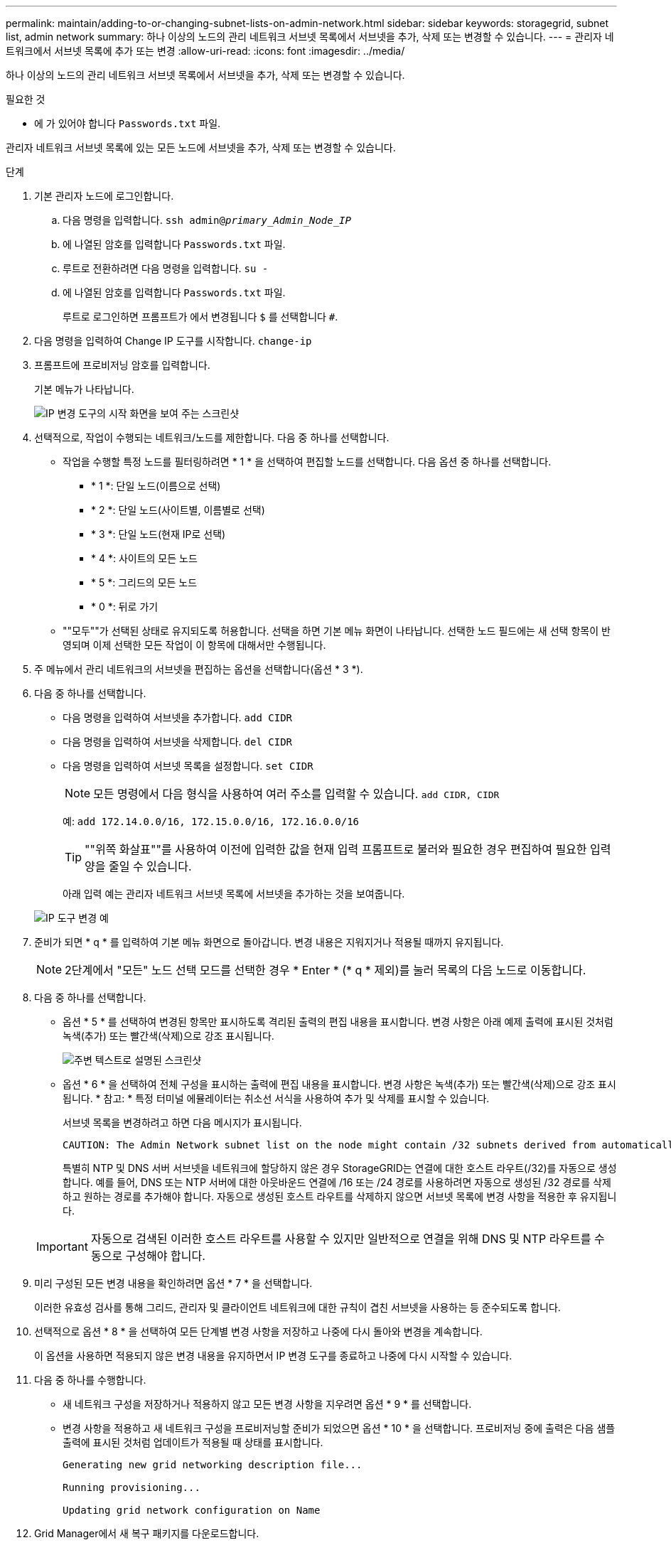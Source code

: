 ---
permalink: maintain/adding-to-or-changing-subnet-lists-on-admin-network.html 
sidebar: sidebar 
keywords: storagegrid, subnet list, admin network 
summary: 하나 이상의 노드의 관리 네트워크 서브넷 목록에서 서브넷을 추가, 삭제 또는 변경할 수 있습니다. 
---
= 관리자 네트워크에서 서브넷 목록에 추가 또는 변경
:allow-uri-read: 
:icons: font
:imagesdir: ../media/


[role="lead"]
하나 이상의 노드의 관리 네트워크 서브넷 목록에서 서브넷을 추가, 삭제 또는 변경할 수 있습니다.

.필요한 것
* 에 가 있어야 합니다 `Passwords.txt` 파일.


관리자 네트워크 서브넷 목록에 있는 모든 노드에 서브넷을 추가, 삭제 또는 변경할 수 있습니다.

.단계
. 기본 관리자 노드에 로그인합니다.
+
.. 다음 명령을 입력합니다. `ssh admin@_primary_Admin_Node_IP_`
.. 에 나열된 암호를 입력합니다 `Passwords.txt` 파일.
.. 루트로 전환하려면 다음 명령을 입력합니다. `su -`
.. 에 나열된 암호를 입력합니다 `Passwords.txt` 파일.
+
루트로 로그인하면 프롬프트가 에서 변경됩니다 `$` 를 선택합니다 `#`.



. 다음 명령을 입력하여 Change IP 도구를 시작합니다. `change-ip`
. 프롬프트에 프로비저닝 암호를 입력합니다.
+
기본 메뉴가 나타납니다.

+
image::../media/change_ip_tool_main_menu.png[IP 변경 도구의 시작 화면을 보여 주는 스크린샷]

. 선택적으로, 작업이 수행되는 네트워크/노드를 제한합니다. 다음 중 하나를 선택합니다.
+
** 작업을 수행할 특정 노드를 필터링하려면 * 1 * 을 선택하여 편집할 노드를 선택합니다. 다음 옵션 중 하나를 선택합니다.
+
*** * 1 *: 단일 노드(이름으로 선택)
*** * 2 *: 단일 노드(사이트별, 이름별로 선택)
*** * 3 *: 단일 노드(현재 IP로 선택)
*** * 4 *: 사이트의 모든 노드
*** * 5 *: 그리드의 모든 노드
*** * 0 *: 뒤로 가기


** ""모두""가 선택된 상태로 유지되도록 허용합니다. 선택을 하면 기본 메뉴 화면이 나타납니다. 선택한 노드 필드에는 새 선택 항목이 반영되며 이제 선택한 모든 작업이 이 항목에 대해서만 수행됩니다.


. 주 메뉴에서 관리 네트워크의 서브넷을 편집하는 옵션을 선택합니다(옵션 * 3 *).
. 다음 중 하나를 선택합니다.
+
** 다음 명령을 입력하여 서브넷을 추가합니다. `add CIDR`
** 다음 명령을 입력하여 서브넷을 삭제합니다. `del CIDR`
** 다음 명령을 입력하여 서브넷 목록을 설정합니다. `set CIDR`
+

NOTE: 모든 명령에서 다음 형식을 사용하여 여러 주소를 입력할 수 있습니다. `add CIDR, CIDR`

+
예: `add 172.14.0.0/16, 172.15.0.0/16, 172.16.0.0/16`

+

TIP: ""위쪽 화살표""를 사용하여 이전에 입력한 값을 현재 입력 프롬프트로 불러와 필요한 경우 편집하여 필요한 입력 양을 줄일 수 있습니다.

+
아래 입력 예는 관리자 네트워크 서브넷 목록에 서브넷을 추가하는 것을 보여줍니다.



+
image::../media/change_ip_tool_aesl_sample_input.gif[IP 도구 변경 예]

. 준비가 되면 * q * 를 입력하여 기본 메뉴 화면으로 돌아갑니다. 변경 내용은 지워지거나 적용될 때까지 유지됩니다.
+

NOTE: 2단계에서 "모든" 노드 선택 모드를 선택한 경우 * Enter * (* q * 제외)를 눌러 목록의 다음 노드로 이동합니다.

. 다음 중 하나를 선택합니다.
+
** 옵션 * 5 * 를 선택하여 변경된 항목만 표시하도록 격리된 출력의 편집 내용을 표시합니다. 변경 사항은 아래 예제 출력에 표시된 것처럼 녹색(추가) 또는 빨간색(삭제)으로 강조 표시됩니다.
+
image::../media/change_ip_tool_aesl_sample_output.png[주변 텍스트로 설명된 스크린샷]

** 옵션 * 6 * 을 선택하여 전체 구성을 표시하는 출력에 편집 내용을 표시합니다. 변경 사항은 녹색(추가) 또는 빨간색(삭제)으로 강조 표시됩니다. * 참고: * 특정 터미널 에뮬레이터는 취소선 서식을 사용하여 추가 및 삭제를 표시할 수 있습니다.
+
서브넷 목록을 변경하려고 하면 다음 메시지가 표시됩니다.

+
[listing]
----
CAUTION: The Admin Network subnet list on the node might contain /32 subnets derived from automatically applied routes that are not persistent. Host routes (/32 subnets) are applied automatically if the IP addresses provided for external services such as NTP or DNS are not reachable using default StorageGRID routing, but are reachable using a different interface and gateway. Making and applying changes to the subnet list will make all automatically applied subnets persistent. If you do not want that to happen, delete the unwanted subnets before applying changes. If you know that all /32 subnets in the list were added intentionally, you can ignore this caution.
----
+
특별히 NTP 및 DNS 서버 서브넷을 네트워크에 할당하지 않은 경우 StorageGRID는 연결에 대한 호스트 라우트(/32)를 자동으로 생성합니다. 예를 들어, DNS 또는 NTP 서버에 대한 아웃바운드 연결에 /16 또는 /24 경로를 사용하려면 자동으로 생성된 /32 경로를 삭제하고 원하는 경로를 추가해야 합니다. 자동으로 생성된 호스트 라우트를 삭제하지 않으면 서브넷 목록에 변경 사항을 적용한 후 유지됩니다.



+

IMPORTANT: 자동으로 검색된 이러한 호스트 라우트를 사용할 수 있지만 일반적으로 연결을 위해 DNS 및 NTP 라우트를 수동으로 구성해야 합니다.

. 미리 구성된 모든 변경 내용을 확인하려면 옵션 * 7 * 을 선택합니다.
+
이러한 유효성 검사를 통해 그리드, 관리자 및 클라이언트 네트워크에 대한 규칙이 겹친 서브넷을 사용하는 등 준수되도록 합니다.

. 선택적으로 옵션 * 8 * 을 선택하여 모든 단계별 변경 사항을 저장하고 나중에 다시 돌아와 변경을 계속합니다.
+
이 옵션을 사용하면 적용되지 않은 변경 내용을 유지하면서 IP 변경 도구를 종료하고 나중에 다시 시작할 수 있습니다.

. 다음 중 하나를 수행합니다.
+
** 새 네트워크 구성을 저장하거나 적용하지 않고 모든 변경 사항을 지우려면 옵션 * 9 * 를 선택합니다.
** 변경 사항을 적용하고 새 네트워크 구성을 프로비저닝할 준비가 되었으면 옵션 * 10 * 을 선택합니다. 프로비저닝 중에 출력은 다음 샘플 출력에 표시된 것처럼 업데이트가 적용될 때 상태를 표시합니다.
+
[listing]
----
Generating new grid networking description file...

Running provisioning...

Updating grid network configuration on Name
----


. Grid Manager에서 새 복구 패키지를 다운로드합니다.
+
.. 유지보수 * > * 시스템 * > * 복구 패키지 * 를 선택합니다.
.. 프로비저닝 암호를 입력합니다.




.관련 정보
link:configuring-ip-addresses.html["IP 주소 구성"]
